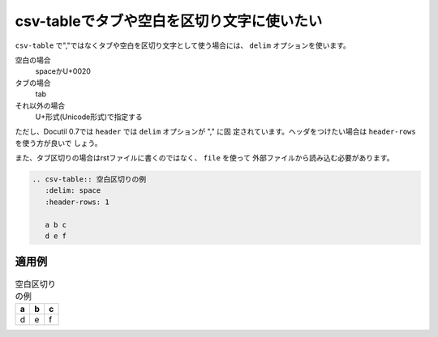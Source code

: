 .. index:: csv-table; encoding, csv-table; delim

csv-tableでタブや空白を区切り文字に使いたい
------------------------------------------------------------------------

``csv-table`` で","ではなくタブや空白を区切り文字として使う場合には、
``delim`` オプションを使います。

空白の場合
   spaceかU+0020
タブの場合
   tab
それ以外の場合
   U+形式(Unicode形式)で指定する

ただし、Docutil 0.7では ``header`` では ``delim`` オプションが "," に固
定されています。ヘッダをつけたい場合は ``header-rows`` を使う方が良いで
しょう。

また、タブ区切りの場合はrstファイルに書くのではなく、 ``file`` を使って
外部ファイルから読み込む必要があります。

.. code-block:: rst

  .. csv-table:: 空白区切りの例
     :delim: space
     :header-rows: 1
  
     a b c
     d e f
    
適用例
~~~~~~

.. csv-table:: 空白区切りの例
   :delim: space
   :header-rows: 1

   a b c
   d e f


